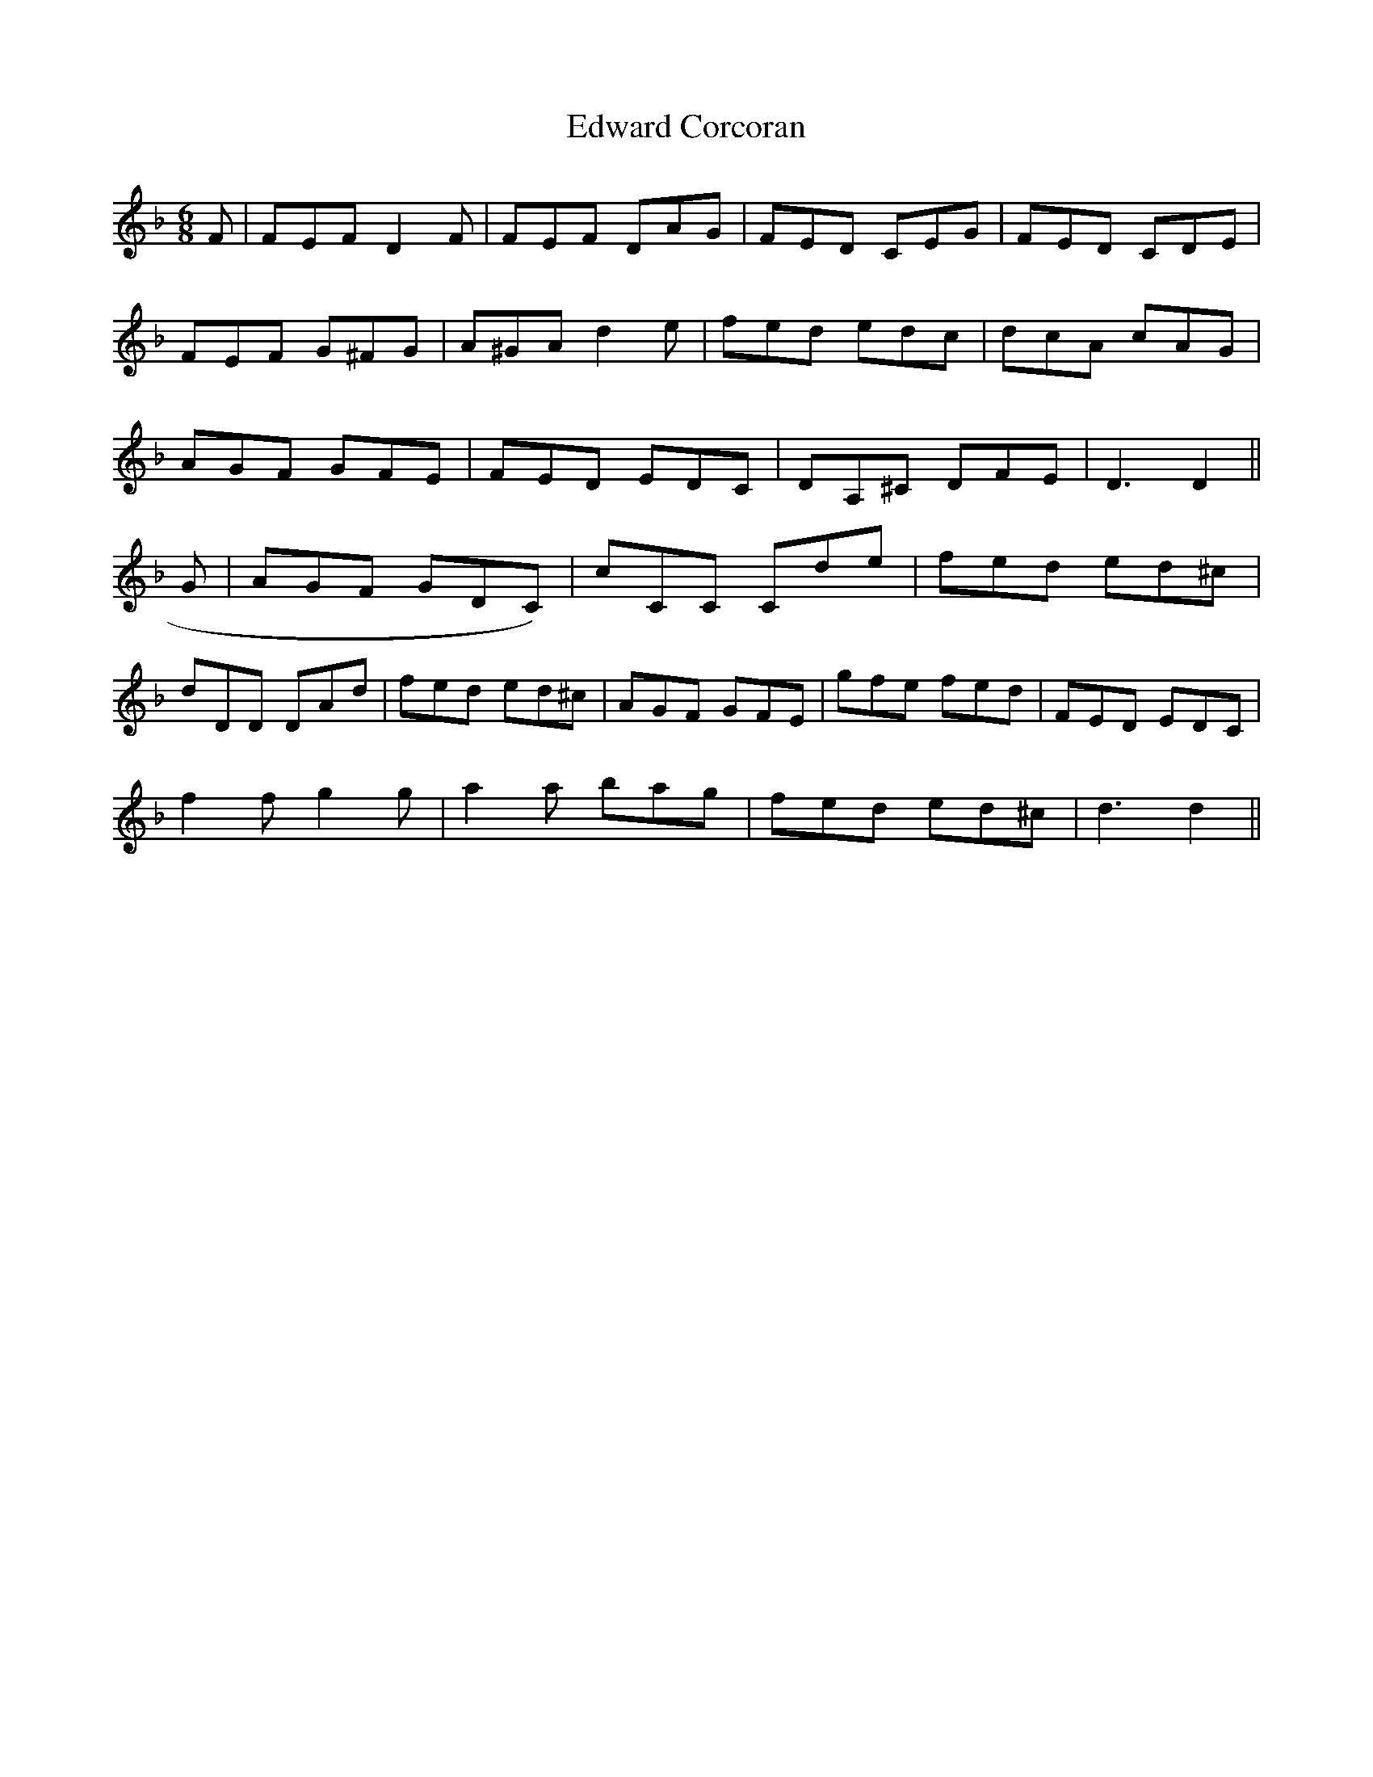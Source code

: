 X: 11575
T: Edward Corcoran
R: jig
M: 6/8
K: Dminor
F|FEF D2F|FEF DAG|FED CEG|FED CDE|
FEF G^FG|A^GA d2e|fed edc|dcA cAG|
AGF GFE|FED EDC|DA,^C DFE|D3 D2||
G|AGF GDC)|cCC Cde|fed ed^c|
dDD DAd|fed ed^c|AGF GFE|gfe fed|FED EDC|
f2f g2g|a2a bag|fed ed^c|d3 d2||

